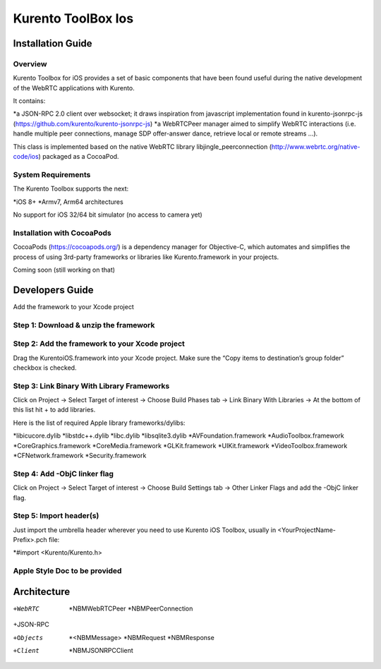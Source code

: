 Kurento ToolBox Ios
__________________________________________________


Installation Guide
============

Overview
--------
Kurento Toolbox for iOS provides a set of basic components that have been found useful during the native development of the WebRTC applications with Kurento.

It contains:

*a JSON-RPC 2.0 client over websocket; it draws inspiration from javascript implementation found in kurento-jsonrpc-js (https://github.com/kurento/kurento-jsonrpc-js)
*a WebRTCPeer manager aimed to simplify WebRTC interactions (i.e. handle multiple peer connections, manage SDP offer-answer dance, retrieve local or remote streams …). 

This class is implemented based on the native WebRTC library libjingle_peerconnection (http://www.webrtc.org/native-code/ios) packaged as a CocoaPod.

System Requirements
-------------------
The Kurento Toolbox supports the next:

*iOS 8+
*Armv7, Arm64 architectures

No support for iOS 32/64 bit simulator (no access to camera yet)

Installation with CocoaPods
---------------------------

CocoaPods (https://cocoapods.org/) is a dependency manager for Objective-C, which automates and simplifies the process of using 3rd-party frameworks or libraries like Kurento.framework in your projects.

Coming soon (still working on that)



Developers Guide
================

Add the framework to your Xcode project

Step 1: Download & unzip the framework
--------------------------------------

Step 2: Add the framework to your Xcode project
-----------------------------------------------
Drag the KurentoiOS.framework into your Xcode project. Make sure the “Copy items to destination’s group folder” checkbox is checked.

Step 3: Link Binary With Library Frameworks
---------------------------------------------

Click on Project → Select Target of interest → Choose Build Phases tab → Link Binary With Libraries → At the bottom of this list hit + to add libraries.

Here is the list of required Apple library frameworks/dylibs:

*libicucore.dylib
*libstdc++.dylib
*libc.dylib
*libsqlite3.dylib
*AVFoundation.framework
*AudioToolbox.framework
*CoreGraphics.framework
*CoreMedia.framework
*GLKit.framework
*UIKit.framework
*VideoToolbox.framework
*CFNetwork.framework
*Security.framework

Step 4: Add -ObjC linker flag
------------------------------

Click on Project → Select Target of interest → Choose Build Settings tab → Other Linker Flags and add the -ObjC linker flag.

Step 5: Import header(s)
------------------------

Just import the umbrella header wherever you need to use Kurento iOS Toolbox, usually in <YourProjectName-Prefix>.pch file:

*#import <Kurento/Kurento.h>

Apple Style Doc to be provided
------------------------


Architecture
================

+WebRTC
	*NBMWebRTCPeer
	*NBMPeerConnection

+JSON-RPC 

+Objects
	*<NBMMessage>
	*NBMRequest
	*NBMResponse

+Client
	*NBMJSONRPCClient
